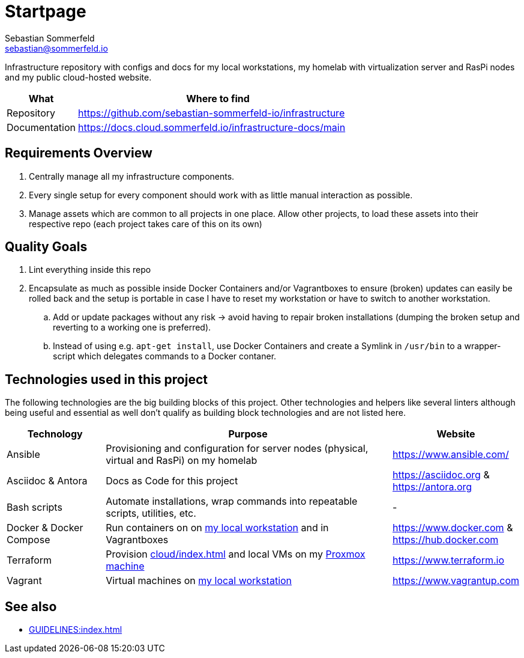 = Startpage
Sebastian Sommerfeld <sebastian@sommerfeld.io>
:project-name: infrastructure
:url-project: https://github.com/sebastian-sommerfeld-io/{project-name}

Infrastructure repository with configs and docs for my local workstations, my homelab with virtualization server and RasPi nodes and my public cloud-hosted website.

[cols="1,4", options="header"]
|===
|What |Where to find
|Repository |{url-project}
|Documentation |https://docs.cloud.sommerfeld.io/{project-name}-docs/main
|===

== Requirements Overview
. Centrally manage all my infrastructure components.
. Every single setup for every component should work with as little manual interaction as possible.
. Manage assets which are common to all projects in one place. Allow other projects, to load these assets into their respective repo (each project takes care of this on its own)

== Quality Goals
. Lint everything inside this repo
. Encapsulate as much as possible inside Docker Containers and/or Vagrantboxes to ensure (broken) updates can easily be rolled back and the setup is portable in case I have to reset my workstation or have to switch to another workstation.
.. Add or update packages without any risk -> avoid having to repair broken installations (dumping the broken setup and reverting to a working one is preferred).
.. Instead of using e.g. `apt-get install`, use Docker Containers and create a Symlink in `/usr/bin` to a wrapper-script which delegates commands to a Docker contaner.

== Technologies used in this project
The following technologies are the big building blocks of this project. Other technologies and helpers like several linters although being useful and essential as well don't qualify as building block technologies and are not listed here.

[cols="1,3,1", options="header"]
|===
|Technology |Purpose |Website
|Ansible |Provisioning and configuration for server nodes (physical, virtual and RasPi) on my homelab |https://www.ansible.com/
|Asciidoc & Antora |Docs as Code for this project |https://asciidoc.org & https://antora.org
|Bash scripts |Automate installations, wrap commands into repeatable scripts, utilities, etc. |-
|Docker & Docker Compose |Run containers on on xref:workstations/kobol/index.adoc[my local workstation] and in Vagrantboxes |https://www.docker.com & https://hub.docker.com
|Terraform |Provision xref:cloud/index.adoc[] and local VMs on my xref:homelab/index.adoc[Proxmox machine] |https://www.terraform.io
|Vagrant |Virtual machines on xref:workstations/kobol/index.adoc[my local workstation] |https://www.vagrantup.com
|===

== See also
* xref:GUIDELINES:index.adoc[]

